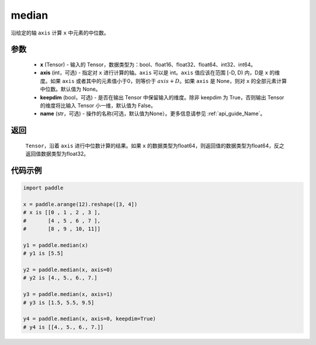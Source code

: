 .. _cn_api_tensor_cn_median:

median
-------------------------------

.. py:function:: paddle.median(x, axis=None, keepdim=False, name=None)

沿给定的轴 ``axis`` 计算 ``x`` 中元素的中位数。

参数
::::::::::
   - **x** (Tensor) - 输入的 Tensor，数据类型为：bool、float16、float32、float64、int32、int64。
   - **axis** (int，可选) - 指定对 ``x`` 进行计算的轴。``axis`` 可以是 int。``axis`` 值应该在范围 [-D, D) 内，D是 ``x`` 的维度。如果 ``axis`` 或者其中的元素值小于0，则等价于 :math:`axis + D`。如果 ``axis`` 是 None，则对 ``x`` 的全部元素计算中位数。默认值为 None。
   - **keepdim** (bool，可选) - 是否在输出 Tensor 中保留输入的维度。除非 keepdim 为 True，否则输出 Tensor 的维度将比输入 Tensor 小一维，默认值为 False。
   - **name** (str，可选) - 操作的名称(可选，默认值为None）。更多信息请参见 :ref:`api_guide_Name`。

返回
::::::::::
    ``Tensor``，沿着 ``axis`` 进行中位数计算的结果。如果 ``x`` 的数据类型为float64，则返回值的数据类型为float64，反之返回值数据类型为float32。

代码示例
::::::::::

.. code-block:: python

    import paddle

    x = paddle.arange(12).reshape([3, 4])
    # x is [[0 , 1 , 2 , 3 ],
    #       [4 , 5 , 6 , 7 ],
    #       [8 , 9 , 10, 11]]

    y1 = paddle.median(x)
    # y1 is [5.5]

    y2 = paddle.median(x, axis=0)
    # y2 is [4., 5., 6., 7.]

    y3 = paddle.median(x, axis=1)
    # y3 is [1.5, 5.5, 9.5]

    y4 = paddle.median(x, axis=0, keepdim=True)
    # y4 is [[4., 5., 6., 7.]]
